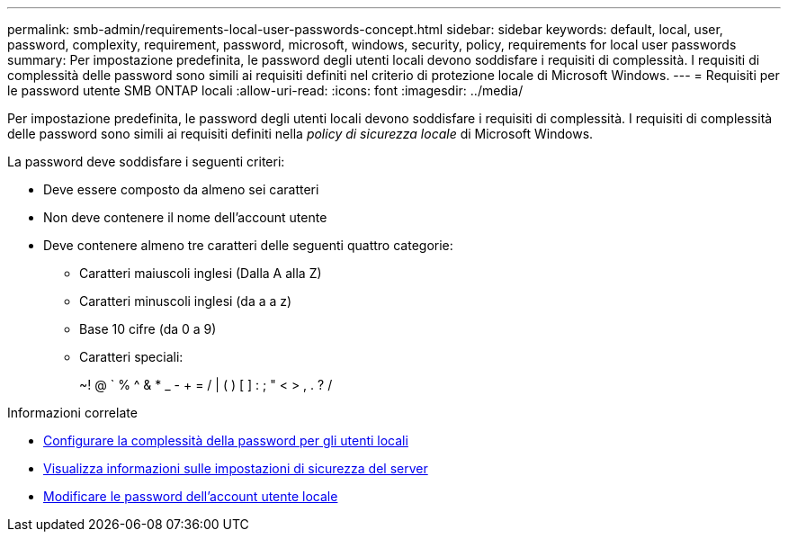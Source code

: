 ---
permalink: smb-admin/requirements-local-user-passwords-concept.html 
sidebar: sidebar 
keywords: default, local, user, password, complexity, requirement, password, microsoft, windows, security, policy, requirements for local user passwords 
summary: Per impostazione predefinita, le password degli utenti locali devono soddisfare i requisiti di complessità. I requisiti di complessità delle password sono simili ai requisiti definiti nel criterio di protezione locale di Microsoft Windows. 
---
= Requisiti per le password utente SMB ONTAP locali
:allow-uri-read: 
:icons: font
:imagesdir: ../media/


[role="lead"]
Per impostazione predefinita, le password degli utenti locali devono soddisfare i requisiti di complessità. I requisiti di complessità delle password sono simili ai requisiti definiti nella _policy di sicurezza locale_ di Microsoft Windows.

La password deve soddisfare i seguenti criteri:

* Deve essere composto da almeno sei caratteri
* Non deve contenere il nome dell'account utente
* Deve contenere almeno tre caratteri delle seguenti quattro categorie:
+
** Caratteri maiuscoli inglesi (Dalla A alla Z)
** Caratteri minuscoli inglesi (da a a z)
** Base 10 cifre (da 0 a 9)
** Caratteri speciali:
+
~! @ ` % {caret} & * _ - + = / | ( ) [ ] : ; " < > , . ? /





.Informazioni correlate
* xref:enable-disable-password-complexity-local-users-task.adoc[Configurare la complessità della password per gli utenti locali]
* xref:display-server-security-settings-task.adoc[Visualizza informazioni sulle impostazioni di sicurezza del server]
* xref:change-local-user-account-passwords-task.adoc[Modificare le password dell'account utente locale]

